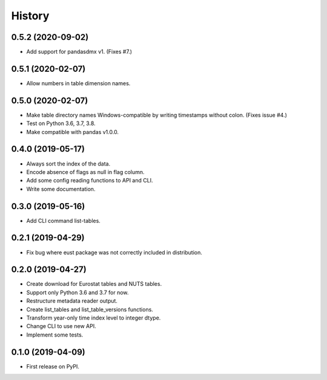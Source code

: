 =======
History
=======

0.5.2 (2020-09-02)
------------------

* Add support for pandasdmx v1. (Fixes #7.)


0.5.1 (2020-02-07)
------------------

* Allow numbers in table dimension names.


0.5.0 (2020-02-07)
------------------

* Make table directory names Windows-compatible by writing timestamps without colon. (Fixes issue #4.)
* Test on Python 3.6, 3.7, 3.8.
* Make compatible with pandas v1.0.0.

0.4.0 (2019-05-17)
------------------

* Always sort the index of the data.
* Encode absence of flags as null in flag column.
* Add some config reading functions to API and CLI.
* Write some documentation.


0.3.0 (2019-05-16)
------------------

* Add CLI command list-tables.


0.2.1 (2019-04-29)
------------------

* Fix bug where eust package was not correctly included in distribution.


0.2.0 (2019-04-27)
------------------

* Create download for Eurostat tables and NUTS tables.
* Support only Python 3.6 and 3.7 for now.
* Restructure metadata reader output.
* Create list_tables and list_table_versions functions.
* Transform year-only time index level to integer dtype.
* Change CLI to use new API.
* Implement some tests.


0.1.0 (2019-04-09)
------------------

* First release on PyPI.
